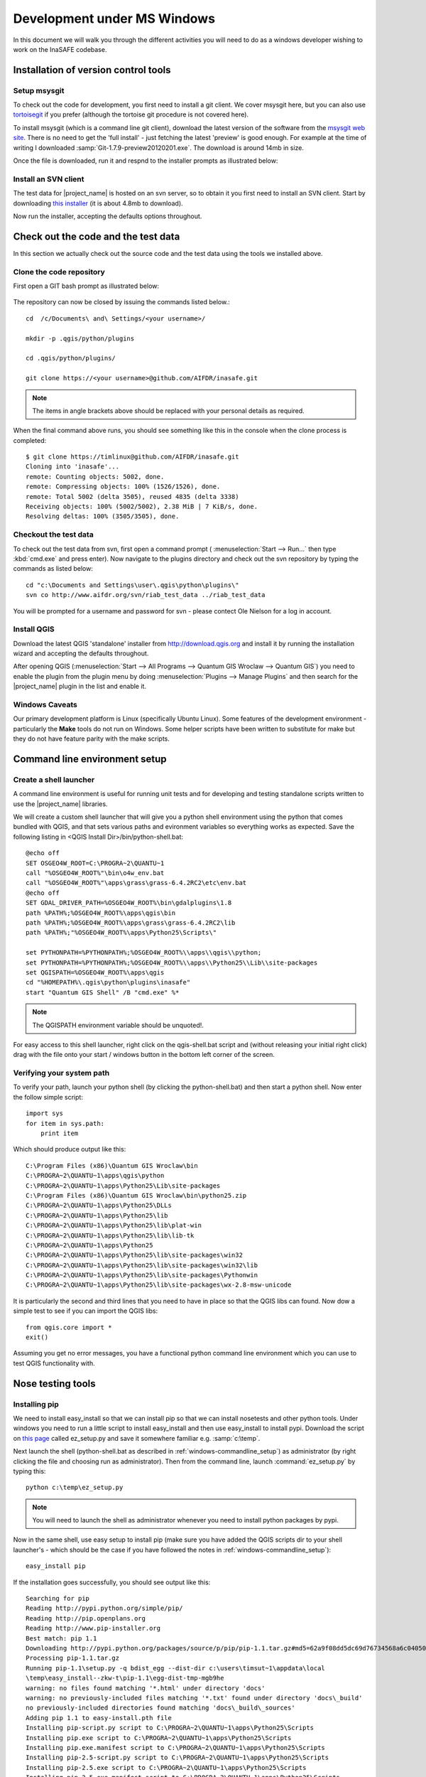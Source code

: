 
Development under MS Windows
============================

In this document we will walk you through the different activities you will
need to do as a windows developer wishing to work on the InaSAFE codebase.

Installation of version control tools
-------------------------------------

Setup msysgit
.............

To check out the code for development, you first need to install a git client.
We cover msysgit here, but you can also use
`tortoisegit <http://code.google.com/p/tortoisegit/downloads/list>`_
if you prefer (although the tortoise git procedure is not covered here).

To install msysgit (which is a command line git client), download the latest
version of the software from the 
`msysgit web site <http://code.google.com/p/msysgit/downloads/list>`_.
There is no need to get the 'full install' - just fetching the latest 'preview'
is good enough. For example at the time of writing I downloaded
:samp:`Git-1.7.9-preview20120201.exe`. The download is around 14mb in size.

Once the file is downloaded, run it and respnd to the installer prompts as
illustrated below:

.. figure::  ../../msysgit-step1.jpg
   :align:   center

   

.. figure::  ../../msysgit-step2.jpg
   :align:   center

   

.. figure::  ../../msysgit-step3.jpg
   :align:   center

   

.. figure::  ../../msysgit-step4.jpg
   :align:   center

   

.. figure::  ../../msysgit-step5.jpg
   :align:   center

   

.. figure::  ../../msysgit-step6.jpg
   :align:   center

   

.. figure::  ../../msysgit-step7.jpg
   :align:   center

   

.. figure::  ../../msysgit-step8.jpg
   :align:   center

   

.. figure::  ../../msysgit-step9.jpg
   :align:   center


Install an SVN client
.....................

The test data for |project_name| is hosted on an svn server, so to obtain it
you first need to install an SVN client. Start by downloading `this installer
<http://sourceforge.net/projects/win32svn/files/latest/download>`_ (it is
about 4.8mb to download).

Now run the installer, accepting the defaults options throughout.

Check out the code and the test data
------------------------------------

In this section we actually check out the source code and the test data
using the tools we installed above.

Clone the code repository
.........................

First open a GIT bash prompt as illustrated below:

.. figure::  ../../msysgit-step10.jpg
   :align:   center


The repository can now be closed by issuing the commands listed below.::

   cd  /c/Documents\ and\ Settings/<your username>/

   mkdir -p .qgis/python/plugins

   cd .qgis/python/plugins/

   git clone https://<your username>@github.com/AIFDR/inasafe.git

.. note:: The items in angle brackets above should be replaced with your 
   personal details as required.

When the final command above runs, you should see something like this in the
console when the clone process is completed::

   $ git clone https://timlinux@github.com/AIFDR/inasafe.git
   Cloning into 'inasafe'...
   remote: Counting objects: 5002, done.
   remote: Compressing objects: 100% (1526/1526), done.
   remote: Total 5002 (delta 3505), reused 4835 (delta 3338)
   Receiving objects: 100% (5002/5002), 2.38 MiB | 7 KiB/s, done.
   Resolving deltas: 100% (3505/3505), done.


Checkout the test data
......................

To check out the test data from svn, first open a command prompt (
:menuselection:`Start --> Run...` then type :kbd:`cmd.exe` and press
enter). Now navigate to the plugins directory and check out the
svn repository by typing the commands as listed below::

   cd "c:\Documents and Settings\user\.qgis\python\plugins\"
   svn co http://www.aifdr.org/svn/riab_test_data ../riab_test_data

You will be prompted for a username and password for svn - please
contect Ole Nielson for a log in account.

Install QGIS
............

Download the latest QGIS 'standalone' installer from http://download.qgis.org
and install it by running the installation wizard and accepting the defaults
throughout.

After opening QGIS (:menuselection:`Start --> All Programs --> Quantum GIS Wroclaw --> Quantum GIS`)
you need to enable the plugin from the plugin menu by doing :menuselection:`Plugins --> Manage Plugins`
and then search for the |project_name| plugin in the list and enable it.

Windows Caveats
...............

Our primary development platform is Linux (specifically Ubuntu Linux). Some
features of the development environment - particularly the **Make** tools do not
run on Windows. Some helper scripts have been written to substitute for make
but they do not have feature parity with the make scripts.


.. _windows-commandline_setup:

Command line environment setup
------------------------------

Create a shell launcher
.......................

A command line environment is useful for running unit tests and for developing
and testing standalone scripts written to use the |project_name| libraries.

We will create a custom shell launcher that will give you a python
shell environment using the python that comes bundled with QGIS, and that sets
various paths and evironment variables so everything works as expected. Save the 
following listing in <QGIS Install Dir>/bin/python-shell.bat::

   @echo off
   SET OSGEO4W_ROOT=C:\PROGRA~2\QUANTU~1
   call "%OSGEO4W_ROOT%"\bin\o4w_env.bat
   call "%OSGEO4W_ROOT%"\apps\grass\grass-6.4.2RC2\etc\env.bat
   @echo off
   SET GDAL_DRIVER_PATH=%OSGEO4W_ROOT%\bin\gdalplugins\1.8
   path %PATH%;%OSGEO4W_ROOT%\apps\qgis\bin
   path %PATH%;%OSGEO4W_ROOT%\apps\grass\grass-6.4.2RC2\lib
   path %PATH%;"%OSGEO4W_ROOT%\apps\Python25\Scripts\"
   
   set PYTHONPATH=%PYTHONPATH%;%OSGEO4W_ROOT%\\apps\\qgis\\python;
   set PYTHONPATH=%PYTHONPATH%;%OSGEO4W_ROOT%\\apps\\Python25\\Lib\\site-packages
   set QGISPATH=%OSGEO4W_ROOT%\apps\qgis
   cd "%HOMEPATH%\.qgis\python\plugins\inasafe"
   start "Quantum GIS Shell" /B "cmd.exe" %*

.. note:: The QGISPATH environment variable should be unquoted!.

For easy access to this shell launcher, right click on the qgis-shell.bat script
and (without releasing your initial right click) drag with the file onto your
start / windows button in the bottom left corner of the screen. 

Verifying your system path
..........................

To verify your path, launch your python shell (by clicking the python-shell.bat)
and then start a python shell. Now enter the follow simple script::

   import sys
   for item in sys.path:
       print item

Which should produce output like this::

   C:\Program Files (x86)\Quantum GIS Wroclaw\bin
   C:\PROGRA~2\QUANTU~1\apps\qgis\python
   C:\PROGRA~2\QUANTU~1\apps\Python25\Lib\site-packages
   C:\Program Files (x86)\Quantum GIS Wroclaw\bin\python25.zip
   C:\PROGRA~2\QUANTU~1\apps\Python25\DLLs
   C:\PROGRA~2\QUANTU~1\apps\Python25\lib
   C:\PROGRA~2\QUANTU~1\apps\Python25\lib\plat-win
   C:\PROGRA~2\QUANTU~1\apps\Python25\lib\lib-tk
   C:\PROGRA~2\QUANTU~1\apps\Python25
   C:\PROGRA~2\QUANTU~1\apps\Python25\lib\site-packages\win32
   C:\PROGRA~2\QUANTU~1\apps\Python25\lib\site-packages\win32\lib
   C:\PROGRA~2\QUANTU~1\apps\Python25\lib\site-packages\Pythonwin
   C:\PROGRA~2\QUANTU~1\apps\Python25\lib\site-packages\wx-2.8-msw-unicode

It is particularly the second and third lines that you need to have in place
so that the QGIS libs can found. Now dow a simple test to see if you can import
the QGIS libs::

   from qgis.core import *
   exit()

Assuming you get no error messages, you have a functional python command
line environment which you can use to test QGIS functionality with.

Nose testing tools
------------------

.. _windows-pip-setup:

Installing pip
..............

We need to install easy_install so that we can install pip so that we can
install nosetests and other python tools. Under windows you need to run a little
script to install easy_install and then use easy_install to install pypi.
Download the script on 
`this page <http://pypi.python.org/pypi/setuptools#windows>`_ called ez_setup.py
and save it somewhere familiar e.g. :samp:`c:\temp`.

Next launch the shell (python-shell.bat as described in :ref:`windows-commandline_setup`)
as administrator (by right clicking the file and choosing run as administrator).
Then from the command line, launch :command:`ez_setup.py` by typing this::

   python c:\temp\ez_setup.py

.. note:: You will need to launch the shell as administrator whenever you 
   need to install python packages by pypi.

Now in the same shell, use easy setup to install pip (make sure you have added
the QGIS scripts dir to your shell launcher's - which should be the case if 
you have followed the notes in :ref:`windows-commandline_setup`)::
   
   easy_install pip

If the installation goes successfully, you should see output like this::

   Searching for pip
   Reading http://pypi.python.org/simple/pip/
   Reading http://pip.openplans.org
   Reading http://www.pip-installer.org
   Best match: pip 1.1
   Downloading http://pypi.python.org/packages/source/p/pip/pip-1.1.tar.gz#md5=62a9f08dd5dc69d76734568a6c040508
   Processing pip-1.1.tar.gz
   Running pip-1.1\setup.py -q bdist_egg --dist-dir c:\users\timsut~1\appdata\local
   \temp\easy_install--zkw-t\pip-1.1\egg-dist-tmp-mgb9he
   warning: no files found matching '*.html' under directory 'docs'
   warning: no previously-included files matching '*.txt' found under directory 'docs\_build'
   no previously-included directories found matching 'docs\_build\_sources'
   Adding pip 1.1 to easy-install.pth file
   Installing pip-script.py script to C:\PROGRA~2\QUANTU~1\apps\Python25\Scripts
   Installing pip.exe script to C:\PROGRA~2\QUANTU~1\apps\Python25\Scripts
   Installing pip.exe.manifest script to C:\PROGRA~2\QUANTU~1\apps\Python25\Scripts
   Installing pip-2.5-script.py script to C:\PROGRA~2\QUANTU~1\apps\Python25\Scripts
   Installing pip-2.5.exe script to C:\PROGRA~2\QUANTU~1\apps\Python25\Scripts
   Installing pip-2.5.exe.manifest script to C:\PROGRA~2\QUANTU~1\apps\Python25\Scripts
   
   Installed c:\progra~2\quantu~1\apps\python25\lib\site-packages\pip-1.1-py2.5.egg
   Processing dependencies for pip
   Finished processing dependencies for pip

Installing nose
...............

`Nose <http://somethingaboutorange.com/mrl/projects/nose/>`_ is a tool for 
automation of running python unit tests. With nose you can run a whole batch
of tests in one go. With the nosecover plugin you can also generate coverage
reports which will indicate how many lines of your code actually have been
tested. 


To install these tools, launch your python prompt as administrator and then do:

   pip install nose nose-cov
   

Running tests using nose
........................

Once they are installed, you can run the nose tests from windows by going to
the plugin directory (in your python-shell.bat shell session) and running::

   runtests.bat


Building sphinx documentation
-----------------------------

`Sphinx <http://sphinx.pocoo.org>`_ is a tool for building documentation that
has been written in the ReSTructured text markup language (a simple wiki like
format). You can build the sphinx documentation under windows using a helper
script provided in the docs directory of the |project_name| source directory,
but first you need to actually install sphinx.

Installing sphinx
.................

Launch your QGIS python shell environment (see :ref:`windows-pip-setup`) as 
administrator and then run the following command::

   pip install sphinx
   

Building the documentation
..........................

To build the documentation, open a QGIS python shell (no need to be admin) and
go into your inasafe\docs directory. Now run the following command::

   make.bat html

.. note:: Only the html make target has been tested. To use other make targets
   you may need to perform further system administrative tasks.

Viewing the documentation
.........................

The documentation can be viewed from withing QGIS by clicking the :guilabel:`help`
button on the |project_name| dock panel, or you can view it in your browser by
opening a url similar to this one::

   file:///C:/Users/Tim%20Sutton/.qgis/python/plugins/inasafe/docs/_build/html/index.html


Developing using Eclipse (Windows)
----------------------------------

.. note:: This is optional - you can use any environment you like for editing
   python, or even a simple text editor.

If you wish to use an IDE for development, please refer to
`this article <http://linfiniti.com/2011/12/remote-debugging-qgis-python-plugins-with-pydev/>`_
for detailed information on how to get the basic Eclipse with PyDev setup.

Installing Eclipse
..................

You can download and install eclipse by getting the latest installer at
`eclipse.org <http://eclipse.org>`_. Just run the installer accepting all
defaults.

Installing PyDev
................

With Eclipse running, click  on :menuselection:`Help --> Eclipse Marketplace`
and from the resulting dialog that appears, type :kbd:`PyDev` into the search
box and then click :guilabel:`Go`. On the search results page, choose PyDev 
and click the :guilabel:`Install` button next to it. Agree to the license terms 
and accept the aptana certificate, then restart Eclipse as requested. 

Custom Eclipse Launcher
.......................

You need to create a custom Eclipse launcher in order to use Eclipse PyDev. The
process is similar to :ref:`windows-commandline_setup` in that you need to 
create a custom batch file that launches eclipse only after the osgeo4w
environment has been imported. Here are the typical contexts of the file::

   @echo off

   SET OSGEO4W_ROOT=C:\PROGRA~2\QUANTU~1
   call "%OSGEO4W_ROOT%"\bin\o4w_env.bat
   call "%OSGEO4W_ROOT%"\apps\grass\grass-6.4.2RC2\etc\env.bat
   @echo off
   SET GDAL_DRIVER_PATH=%OSGEO4W_ROOT%\bin\gdalplugins\1.8
   path %PATH%;%OSGEO4W_ROOT%\apps\qgis\bin;%OSGEO4W_ROOT%\apps\grass\grass-6.4.2RC2\lib
   start "Quantum GIS" /B ""C:\Progra~1\eclipse\eclipse.exe" %* 

Save this file under <QGIS Install Dir>/bin/python-shell.bat and then right-drag
it from explorer to your Windows start button to create an easily accessible 
shortcut to eclipse.

Creating a project
..................

The procedure for doing this is to do:
:menuselection:`File --> New --> Project...` and
then from the resulting dialog do :menuselection:`PyDev --> PyDev Project`.

In the resulting project dialog, set the following details:

* :guilabel:`Project name:` : :kbd:`inasafe`
* :guilabel:`Use default` : :kbd:`uncheck`
* :guilabel (windows):`Directory` : :kbd:`C:\Users\Tim Sutton\.qgis\python\plugins\inasafe\`
* :guilabel:`Choose project type` : :kbd:`Python`
* :guilabel:`Grammar Version` : :kbd:`2.5`
* :guilabel:`Add project directory to PYTHONPATH?` : :kbd:`check`

.. note:: The python shipped with QGIS for windows is version 2.5 so you should
   avoid using any additions to the python spec introduced in later versions.

At this point you should should click the link entitled 'Please configure an interpreter
in related preferences before continuing.' And on the resulting dialog do:

* :guilabel:`Python Interpreters: New...` : :kbd:`click this button`

In the dialog that appears do:

* :guilabel:`Interpreter Name` : :kbd:`QGIS Python 2.5`
* :guilabel:`Interpreter Executable` : 
  :kbd:`C:\Program Files (x86)\Quantum GIS Wroclaw\bin\python.exe`
* :guilabel:`OK Button` : :kbd:`click this button`


Another dialog will appear. Tick the first entry in the list that points to
your::

      eclipse/org.eclipse.platform_3.7.0_155965261/plugins/org.python.pydev_2.3.0.2011121518/

The resulting list of python paths should look something like this::
   
   C:\Program Files\eclipse\plugins\org.python.pydev.debug_2.3.0.2011121518\pysrc
   C:\PROGRA~2\QUANTU~1\apps\Python25\DLLs
   C:\PROGRA~2\QUANTU~1\apps\Python25\lib
   C:\PROGRA~2\QUANTU~1\apps\Python25\lib\plat-win
   C:\PROGRA~2\QUANTU~1\apps\Python25\lib\lib-tk
   C:\PROGRA~2\QUANTU~1\apps\Python25
   C:\PROGRA~2\QUANTU~1\apps\Python25\lib\site-packages
   C:\PROGRA~2\QUANTU~1\apps\Python25\lib\site-packages\win32
   C:\PROGRA~2\QUANTU~1\apps\Python25\lib\site-packages\win32\lib
   C:\PROGRA~2\QUANTU~1\apps\Python25\lib\site-packages\Pythonwin
   C:\PROGRA~2\QUANTU~1\apps\Python25\lib\site-packages\wx-2.8-msw-unicode

Click on the :guilabel:`New folder` button and add the QGIS python dir::

   C:\Program Files (x86)\Quantum GIS Wroclaw\apps\qgis\python

* :guilabel:`OK Button` : :kbd:`click this button`

You will be returned to the Python Interpreters list and should see an entry for
**QGIS Python 2.5** listed there. Now do in the **Libraries** tab:

* :guilabel:`Finish` : :kbd:`click this button`

Remote Debugging with Eclipse
.............................

For remote debugging, you should add pydevd to your PYTHONPATH before starting
*QGIS*. Under Windows, the best way to do this is to add the following line to
:command:`qgis.bat` under C:\Program Files (x86)\Quantum GIS Wroclaw\bin::

   SET PYTHONPATH=%PYTHONPATH%;C:\Progra~1\eclipse\plugins\org.python.pydev.debug_2.3.0.2011121518\pysrc


.. note::

   (1) You need to add a settrace() line at the point in your code where 
   you would like to initiate remote debugging. After that, you can insert 
   eclipse debugger breakpoints as per normal.

   (2) If you are running with remote debugging enabled, be sure to start the
   PyDev debug server first before launching the Risk-in-a-box QGIS plugin
   otherwise QGIS will likely crash when it can't find the debug server.

   (3) Place the above PYTHONPATH command before the final line that launches
   QGIS!

To initiate a remote debugging session, add the settrace() directive to your
source file and then start the python remote debugging service from the PyDev
debug perspective. Then launch QGIS (or your command line application) and 
use the application until the settrace line is encountered. QGIS will appear
to freeze - this is normal. Now switch to Eclipse and you should see the 
settrace line has been highlighted in green and you can step through the code
using standard Eclipse debugging tools (done most easily from the debugging
perspective).

.. note:: Always remove or comment out settrace() when are done debugging!


Running Unit tests from the IDE
...............................

Python has very good integrated support for unit testing. The first thing
you should do after setting up the IDE project is to run the tests. You can run tests
in the following ways:

* For the entire inasafe package
* For individual sub packages (e.g. engine, gui, storage, impact_functions)
* for an individual test module within a package
* for an class within a test module
* for an individual method within a test class

You can view these individual entities by browsing and expanding nodes in the project
panel in the left of the IDE.

.. note:: If you run the test suite for the entire inasafe package, it
    will mistakenly treat the sphinx documentation conf.py (docs.source.conf)
    as a test and fail for that test. This is 'normal' and can be ignored.



